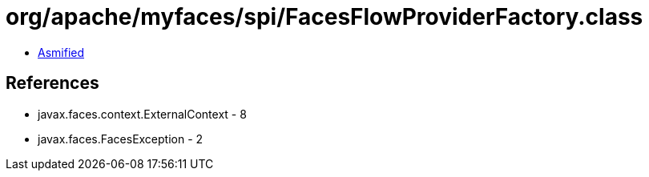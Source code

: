 = org/apache/myfaces/spi/FacesFlowProviderFactory.class

 - link:FacesFlowProviderFactory-asmified.java[Asmified]

== References

 - javax.faces.context.ExternalContext - 8
 - javax.faces.FacesException - 2
